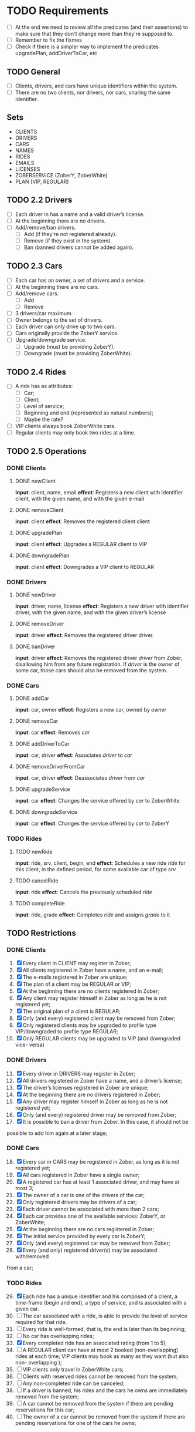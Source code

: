 * TODO Requirements
- [ ] At the end we need to review all the predicates (and their assertions) to make sure that they don't change more than they're supposed to.
- [ ] Remember to fix the fixmes
- [ ] Check if there is a simpler way to implement the predicates upgradePlan,
  addDriverToCar, etc
** TODO General
- [ ] Clients, drivers, and cars have unique identifiers within the system.
- [ ] There are no two clients, nor drivers, nor cars, sharing the same
  identifier.
** Sets
- CLIENTS
- DRIVERS
- CARS
- NAMES
- RIDES
- EMAILS
- LICENSES
- ZOBERSERVICE (ZoberY, ZoberWhite)
- PLAN (VIP, REGULAR)
** TODO 2.2 Drivers
- [ ] Each driver in has a name and a valid driver’s license.
- [ ] At the beginning there are no drivers.
- [ ] Add/remove/ban drivers.
  - [ ] Add (if they're not registered already).
  - [ ] Remove (if they exist in the system).
  - [ ] Ban (banned drivers cannot be added again).
** TODO 2.3 Cars
- [ ] Each car has an owner, a set of drivers and a service.
- [ ] At the beginning there are no cars.
- [ ] Add/remove cars.
  - [ ] Add
  - [ ] Remove
- [ ] 3 drivers/car maximum.
- [ ] Owner belongs to the set of drivers.
- [ ] Each driver can only drive up to two cars.
- [ ] Cars originally provide the ZoberY service.
- [ ] Upgrade/downgrade service.
  - [ ] Upgrade (must be providing ZoberY).
  - [ ] Downgrade (must be providing ZoberWhite).
** TODO 2.4 Rides
- [ ] A ride has as attributes:
  - [ ] Car;
  - [ ] Client;
  - [ ] Level of service;
  - [ ] Beginning and end (represented as natural numbers);
  - [ ] Maybe the rate?
- [ ] VIP clients always book ZoberWhite cars.
- [ ] Regular clients may only book two rides at a time.
** TODO 2.5 Operations
*** DONE Clients
CLOSED: [2016-12-08 Thu 02:51]
**** DONE newClient
CLOSED: [2016-12-08 Thu 02:14]
*input*: client, name, email
*effect*: Registers a new client with identifier client, with the given name,
and with the given e-mail
**** DONE removeClient
CLOSED: [2016-12-08 Thu 02:27]
*input*: client
*effect*: Removes the registered client client
**** DONE upgradePlan
CLOSED: [2016-12-08 Thu 02:50]
*input*: client
*effect*: Upgrades a REGULAR client to VIP
**** DONE downgradePlan
CLOSED: [2016-12-08 Thu 02:51]
*input*: client
*effect*: Downgrades a VIP client to REGULAR
*** DONE Drivers
CLOSED: [2016-12-08 Thu 19:54]
**** DONE newDriver
CLOSED: [2016-12-08 Thu 16:54]
*input*: driver, name, license
*effect*: Registers a new driver with identifier driver, with the given name,
and with the given driver’s license
**** DONE removeDriver
CLOSED: [2016-12-08 Thu 17:01]
*input*: driver
*effect*: Removes the registered driver driver.
**** DONE banDriver
CLOSED: [2016-12-08 Thu 19:54]
*input*: driver
*effect*: Removes the registered driver /driver/ from Zober, disallowing him
from any future registration. If /driver/ is the owner of some car, those cars
should also be removed from the system.
*** DONE Cars
CLOSED: [2016-12-08 Thu 19:53]
**** DONE addCar
CLOSED: [2016-12-08 Thu 19:00]
*input*: car, owner
*effect*: Registers a new car, owned by /owner/
**** DONE removeCar
CLOSED: [2016-12-08 Thu 19:53]
*input*: car
*effect*: Removes /car/
**** DONE addDriverToCar
CLOSED: [2016-12-08 Thu 19:24]
*input*: car, driver
*effect*: Associates /driver/ to /car/
**** DONE removeDriverFromCar
CLOSED: [2016-12-08 Thu 19:49]
*input*: car, driver
*effect*: Deassociates /driver/ from /car/
**** DONE upgradeService
CLOSED: [2016-12-08 Thu 19:52]
*input*: car
*effect*: Changes the service offered by /car/ to ZoberWhite
**** DONE downgradeService
CLOSED: [2016-12-08 Thu 19:53]
*input*: car
*effect*: Changes the service offered by /car/ to ZoberY
*** TODO Rides
**** TODO newRide
*input*: ride, srv, client, begin, end
*effect*: Schedules a new ride /ride/ for this client, in the defined period,
for some available car of type /srv/
**** TODO cancelRide
*input*: ride
*effect*: Cancels the previously scheduled /ride/
**** TODO completeRide
*input*: ride, grade
*effect*: Completes /ride/ and assigns /grade/ to it
** TODO Restrictions
*** DONE Clients
CLOSED: [2016-12-08 Thu 22:41]
1. [X] Every client in CLIENT may register in Zober;
2. [X] All clients registered in Zober have a name, and an e-mail;
3. [X] The e-mails registered in Zober are unique;
4. [X] The plan of a client may be REGULAR or VIP;
5. [X] At the beginning there are no clients registered in Zober;
6. [X] Any client may register himself in Zober as long as he is not registered yet;
7. [X] The original plan of a client is REGULAR;
8. [X] Only (and every) registered client may be removed from Zober;
9. [X] Only registered clients may be upgraded to profile type VIP/downgraded to profile type REGULAR;
10. [X] Only REGULAR clients may be upgraded to VIP (and downgraded vice- versa)
*** DONE Drivers
CLOSED: [2016-12-08 Thu 22:39]
11. [@11] [X] Every driver in DRIVERS may register in Zober;
12. [X] All drivers registered in Zober have a name, and a driver’s license;
13. [X] The driver’s licenses registered in Zober are unique;
14. [X] At the beginning there are no drivers registered in Zober;
15. [X] Any driver may register himself in Zober as long as he is not registered yet;
16. [X] Only (and every) registered driver may be removed from Zober;
17. [X] It is possible to ban a driver from Zober. In this case, it should not be
possible to add him again at a later stage;
*** DONE Cars
CLOSED: [2016-12-09 Fri 18:14]
18. [@18] [X] Every car in CARS may be registered in Zober, as long as it is not registered yet;
19. [X] All cars registered in Zober have a single owner;
20. [X] A registered car has at least 1 associated driver, and may have at most 3;
21. [X] The owner of a car is one of the drivers of the car;
22. [X] Only registered drivers may be drivers of a car;
23. [X] Each driver cannot be associated with more than 2 cars;
24. [X] Each car provides one of the available services: ZoberY, or ZoberWhite;
25. [X] At the beginning there are no cars registered in Zober;
26. [X] The initial service provided by every car is ZoberY;
27. [X] Only (and every) registered car may be removed from Zober;
28. [X] Every (and only) registered driver(s) may be associated with/removed
from a car;
*** TODO Rides
29. [@29] [X] Each ride has a unique identifier and his composed of a client, a time-frame (begin and end), a type of service, and is associated with a given car.
30. [ ] The car associated with a ride, is able to provide the level of service required for that ride.
31. [ ] Every ride is well-formed, that is, the end is later than its beginning;
32. [ ] No car has overlapping rides;
33. [X] Every completed ride has an associated rating (from 1 to 5);
34. [ ] A REGULAR client can have at most 2 booked (non-overlapping) rides at each time; VIP clients may book as many as they want (but also non- overlapping );
35. [ ] VIP clients only travel in ZoberWhite cars;
36. [ ] Clients with reserved rides cannot be removed from the system;
37. [ ] Any non-completed ride can be canceled;
38. [ ] If a driver is banned, his rides and the cars he owns are immediately removed from the system;
39. [ ] A car cannot be removed from the system if there are pending reservations for this car;
40. [ ] The owner of a car cannot be removed from the system if there are pending reservations for one of the cars he owns;
* TODO Report
